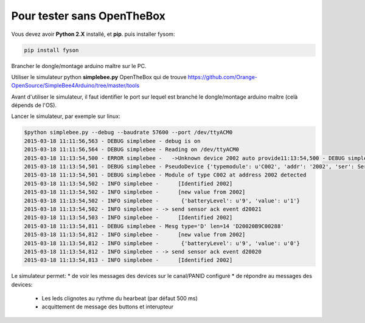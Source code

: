 

Pour tester sans OpenTheBox
---------------------------

Vous devez avoir **Python 2.X** installé, et **pip**.
puis installer fysom:

.. code-block:: bash

   pip install fyson

Brancher le dongle/montage arduino maître sur le PC.

Utiliser le simulateur python **simplebee.py** OpenTheBox qui de trouve https://github.com/Orange-OpenSource/SimpleBee4Arduino/tree/master/tools

Avant d'utiliser le simulateur, il faut identifier le port sur lequel est branché le dongle/montage arduino maître (celà dépends de  l'OS).

Lancer le simulateur, par exemple sur linux:

.. code-block:: bash

   $python simplebee.py --debug --baudrate 57600 --port /dev/ttyACM0
   2015-03-18 11:11:56,563 - DEBUG simplebee - debug is on
   2015-03-18 11:11:56,564 - DEBUG simplebee - Reading on /dev/ttyACM0
   2015-03-18 11:13:54,500 - ERROR simplebee -   ->Unknown device 2002 auto provide11:13:54,500 - DEBUG simplebee - 2015-03-18 11:13:54,500 - DEBUG simplebee - Build that C {'typemodule': u'C002', 'addr': '2002', 'ser': Serial<id=0x7f934e4cea50, open=True>(port='/dev/ttyACM0', baudrate=57600, bytesize=8, parity='N', stopbits=1, timeout=None, xonxoff=False, rtscts=False, dsrdtr=False)}
   2015-03-18 11:13:54,501 - DEBUG simplebee - PseudoDevice {'typemodule': u'C002', 'addr': '2002', 'ser': Serial<id=0x7f934e4cea50, open=True>(port='/dev/ttyACM0', baudrate=57600, bytesize=8, parity='N', stopbits=1, timeout=None, xonxoff=False, rtscts=False, dsrdtr=False)}
   2015-03-18 11:13:54,501 - DEBUG simplebee - Module of type C002 at address 2002 detected
   2015-03-18 11:13:54,502 - INFO simplebee -      [Identified 2002]
   2015-03-18 11:13:54,502 - INFO simplebee -      [new value from 2002]
   2015-03-18 11:13:54,502 - INFO simplebee -       {'batteryLevel': u'9', 'value': u'1'}
   2015-03-18 11:13:54,502 - INFO simplebee - -> send sensor ack event d20021
   2015-03-18 11:13:54,503 - INFO simplebee -      [Identified 2002]
   2015-03-18 11:13:54,811 - DEBUG simplebee - Mesg type='D' len=14 'D20020B9C00288'
   2015-03-18 11:13:54,812 - INFO simplebee -      [new value from 2002]
   2015-03-18 11:13:54,812 - INFO simplebee -       {'batteryLevel': u'9', 'value': u'0'}
   2015-03-18 11:13:54,812 - INFO simplebee - -> send sensor ack event d20020
   2015-03-18 11:13:54,813 - INFO simplebee -      [Identified 2002]
   
Le simulateur permet:
* de voir les messages des devices sur le canal/PANID configuré
* de répondre au messages des devices:
 * Les leds clignotes au rythme du hearbeat (par défaut 500 ms)
 * acquittement de message des buttons et interupteur
   
